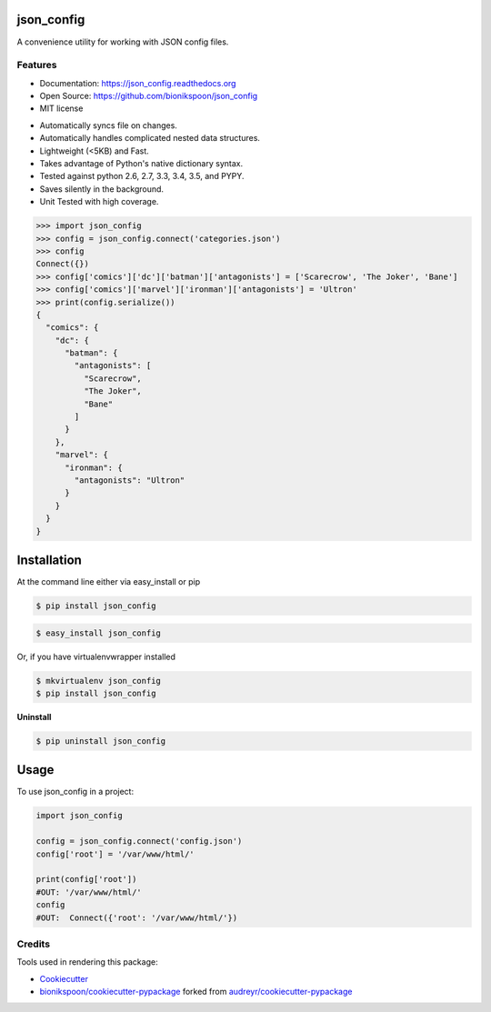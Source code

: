 .. START Source defined in docs/github_docs.py


.. This document was procedurally generated by docs/github_docs.py on Thursday, December 31, 2015


.. END Source defined in docs/github_docs.py
.. START Source defined in docs/github_docs.py


.. role:: mod(literal)
.. role:: func(literal)
.. role:: data(literal)
.. role:: const(literal)
.. role:: class(literal)
.. role:: meth(literal)
.. role:: attr(literal)
.. role:: exc(literal)
.. role:: obj(literal)
.. role:: envvar(literal)


.. END Source defined in docs/github_docs.py
.. START Source defined in docs/source/_partial/readme_title.rst

.. coding=utf-8

===========
json_config
===========

.. image:: https://badge.fury.io/py/json_config.svg
    :target: https://pypi.python.org/pypi/json_config/
    :alt: Latest Version

.. image:: https://img.shields.io/pypi/status/json_config.svg
    :target: https://pypi.python.org/pypi/json_config/
    :alt: Development Status

.. image:: https://travis-ci.org/bionikspoon/json_config.svg?branch=develop
    :target: https://travis-ci.org/bionikspoon/json_config?branch=develop
    :alt: Build Status

.. image:: https://coveralls.io/repos/bionikspoon/json_config/badge.svg?branch=develop
    :target: https://coveralls.io/github/bionikspoon/json_config?branch=develop&service=github
    :alt: Coverage Status

.. image:: https://readthedocs.org/projects/json_config/badge/?version=develop
    :target: https://json_config.readthedocs.org/en/develop/?badge=develop
    :alt: Documentation Status


A convenience utility for working with JSON config files.


.. END Source defined in docs/source/_partial/readme_title.rst
.. START Source defined in docs/source/_partial/readme_features.rst

.. coding=utf-8

Features
--------

- Documentation: https://json_config.readthedocs.org
- Open Source: https://github.com/bionikspoon/json_config
- MIT license

..

- Automatically syncs file on changes.
- Automatically handles complicated nested data structures.
- Lightweight (<5KB) and Fast.
- Takes advantage of Python's native dictionary syntax.
- Tested against python 2.6, 2.7, 3.3, 3.4, 3.5, and PYPY.
- Saves silently in the background.
- Unit Tested with high coverage.

.. code-block:: python

    >>> import json_config
    >>> config = json_config.connect('categories.json')
    >>> config
    Connect({})
    >>> config['comics']['dc']['batman']['antagonists'] = ['Scarecrow', 'The Joker', 'Bane']
    >>> config['comics']['marvel']['ironman']['antagonists'] = 'Ultron'
    >>> print(config.serialize())
    {
      "comics": {
        "dc": {
          "batman": {
            "antagonists": [
              "Scarecrow",
              "The Joker",
              "Bane"
            ]
          }
        },
        "marvel": {
          "ironman": {
            "antagonists": "Ultron"
          }
        }
      }
    }



.. END Source defined in docs/source/_partial/readme_features.rst
.. START Source defined in docs/source/installation.rst

.. coding=utf-8


============
Installation
============

At the command line either via easy_install or pip

.. code-block:: shell

    $ pip install json_config



.. code-block:: shell

    $ easy_install json_config

Or, if you have virtualenvwrapper installed

.. code-block:: shell

    $ mkvirtualenv json_config
    $ pip install json_config

**Uninstall**

.. code-block:: shell

    $ pip uninstall json_config



.. END Source defined in docs/source/installation.rst
.. START Source defined in docs/source/usage.rst

.. coding=utf-8

=====
Usage
=====

To use json_config in a project:

.. code-block:: python

    import json_config

    config = json_config.connect('config.json')
    config['root'] = '/var/www/html/'

    print(config['root'])
    #OUT: '/var/www/html/'
    config
    #OUT:  Connect({'root': '/var/www/html/'})


.. END Source defined in docs/source/usage.rst
.. START Source defined in docs/source/_partial/readme_credits.rst

.. coding=utf-8

Credits
-------

Tools used in rendering this package:

*  Cookiecutter_
*  `bionikspoon/cookiecutter-pypackage`_ forked from `audreyr/cookiecutter-pypackage`_

.. _Cookiecutter: https://github.com/audreyr/cookiecutter
.. _`bionikspoon/cookiecutter-pypackage`: https://github.com/bionikspoon/cookiecutter-pypackage
.. _`audreyr/cookiecutter-pypackage`: https://github.com/audreyr/cookiecutter-pypackage


.. END Source defined in docs/source/_partial/readme_credits.rst
